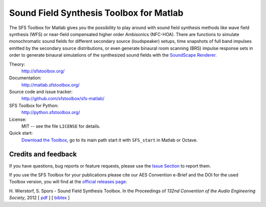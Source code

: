 Sound Field Synthesis Toolbox for Matlab
========================================

The SFS Toolbox for Matlab gives you the possibility to play around with sound
field synthesis methods like wave field synthesis (WFS) or near-field
compensated higher order Ambisonics (NFC-HOA).  There are functions to simulate
monochromatic sound fields for different secondary source (loudspeaker) setups,
time snapshots of full band impulses emitted by the secondary source
distributions, or even generate binaural room scanning (BRS) impulse response
sets in order to generate binaural simulations of the synthesized sound fields
with the `SoundScape Renderer`_.

.. _SoundScape Renderer: http://spatialaudio.net/ssr

Theory:
    http://sfstoolbox.org/

Documentation:
    http://matlab.sfstoolbox.org/

Source code and issue tracker:
    http://github.com/sfstoolbox/sfs-matlab/

SFS Toolbox for Python:
    http://python.sfstoolbox.org/

License:
    MIT -- see the file ``LICENSE`` for details.

Quick start:
    `Download the Toolbox`_, go to its main path start it with ``SFS_start``
    in Matlab or Octave.
    
.. _Download the Toolbox: https://github.com/sfstoolbox/sfs-matlab/releases/latest


Credits and feedback
--------------------

If you have questions, bug reports or feature requests, please use the `Issue
Section`_ to report them.

If you use the SFS Toolbox for your publications please cite our AES Convention
e-Brief and the DOI for the used Toolbox version, you will find at the `official
releases page`_:  

H. Wierstorf, S. Spors - Sound Field Synthesis Toolbox.
In the Proceedings of *132nd Convention of the
Audio Engineering Society*, 2012
[ `pdf`_ ]
[ `bibtex`_ ]

.. _Issue Section: https://github.com/sfstoolbox/sfs-matlab/issues
.. _official releases page: https://github.com/sfstoolbox/sfs-matlab/releases
.. _pdf: http://files.sfstoolbox.org/wierstorf_et_al_sfs-toolbox_aes132.pdf
.. _bibtex: http://files.sfstoolbox.org/wierstorf_et_al_sfs-toolbox_aes132.bib
